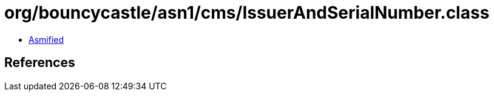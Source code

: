 = org/bouncycastle/asn1/cms/IssuerAndSerialNumber.class

 - link:IssuerAndSerialNumber-asmified.java[Asmified]

== References

